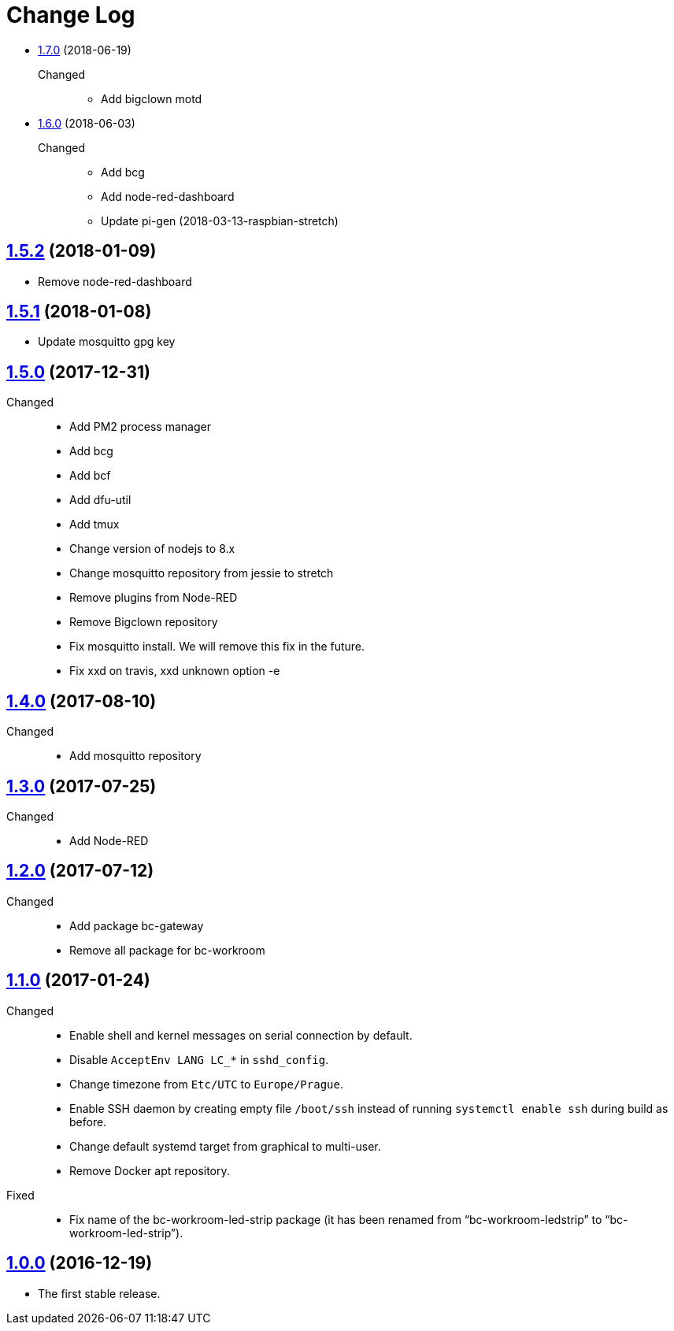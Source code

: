 = Change Log
:gh-url: https://github.com/bigclownlabs/bc-raspbian

** link:{gh-url}/tree/v1.7.0[1.7.0] (2018-06-19)
Changed::
* Add bigclown motd

** link:{gh-url}/tree/v1.6.0[1.6.0] (2018-06-03)
Changed::
* Add bcg
* Add node-red-dashboard
* Update pi-gen (2018-03-13-raspbian-stretch)

== link:{gh-url}/tree/v1.5.2[1.5.2] (2018-01-09)
 * Remove node-red-dashboard

== link:{gh-url}/tree/v1.5.1[1.5.1] (2018-01-08)
 * Update mosquitto gpg key

== link:{gh-url}/tree/v1.5.0[1.5.0] (2017-12-31)
Changed::
* Add PM2 process manager
* Add bcg
* Add bcf
* Add dfu-util
* Add tmux
* Change version of nodejs to 8.x
* Change mosquitto repository from jessie to stretch
* Remove plugins from Node-RED
* Remove Bigclown repository
* Fix mosquitto install. We will remove this fix in the future.
* Fix xxd on travis, xxd unknown option -e

== link:{gh-url}/tree/v1.4.0[1.4.0] (2017-08-10)
Changed::
* Add mosquitto repository

== link:{gh-url}/tree/v1.3.0[1.3.0] (2017-07-25)
Changed::
* Add Node-RED

== link:{gh-url}/tree/v1.2.0[1.2.0] (2017-07-12)
Changed::
* Add package bc-gateway
* Remove all package for bc-workroom

== link:{gh-url}/tree/v1.1.0[1.1.0] (2017-01-24)

Changed::
* Enable shell and kernel messages on serial connection by default.
* Disable `AcceptEnv LANG LC_*` in `sshd_config`.
* Change timezone from `Etc/UTC` to `Europe/Prague`.
* Enable SSH daemon by creating empty file `/boot/ssh` instead of running `systemctl enable ssh` during build as before.
* Change default systemd target from graphical to multi-user.
* Remove Docker apt repository.

Fixed::
* Fix name of the bc-workroom-led-strip package (it has been renamed from “bc-workroom-ledstrip” to “bc-workroom-led-strip”).


== link:{gh-url}/tree/v1.0.0[1.0.0] (2016-12-19)

* The first stable release.
